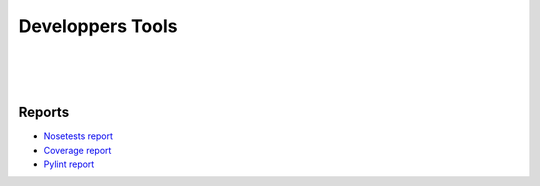 =================
Developpers Tools
=================

|

.. jnt-badge::

|

.. jnt-extensions::

|

Reports
=======

- `Nosetests report <nosetests/index.html>`_
- `Coverage report <coverage/index.html>`_
- `Pylint report <pylint/index.html>`_
